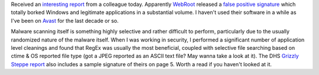 .. title: Check Yo Sigs
.. slug: check-yo-sigs
.. date: 2017-04-25 09:55:57 UTC-05:00
.. tags: News 
.. category: News
.. link: 
.. description: Webroot Fucks the World
.. type: text

Received an `interesting report`_ from a colleague today. Apparently `WebRoot`_ released a `false positive signature`_ which totally borked Windows and legitimate applications in a substantial volume. I haven't used their software in a while as I've been on `Avast`_ for the last decade or so.

Malware scanning itself is something highly selective and rather difficult to perform, particularly due to the usually randomized nature of the malware itself. When I was working in security, I performed a significant number of application level cleanings and found that RegEx was usually the most beneficial, coupled with selective file searching based on ctime & OS reported file type (got a JPEG reported as an ASCII text file? May wanna take a look at it). The DHS `Grizzly Steppe report`_ also includes a sample signature of theirs on page 5. Worth a read if you haven't looked at it.

.. _interesting report: https://arstechnica.com/security/2017/04/av-provider-webroot-melts-down-as-update-nukes-hundreds-of-legit-files/
.. _WebRoot: https://www.webroot.com/
.. _false positive signature: https://community.webroot.com/t5/Announcements/W32-Trojan-Gen-False-Positive-Fix-April-24/td-p/290198
.. _Avast: https://www.avast.com/
.. _Grizzly Steppe report: https://www.us-cert.gov/sites/default/files/publications/JAR_16-20296A_GRIZZLY%20STEPPE-2016-1229.pdf
